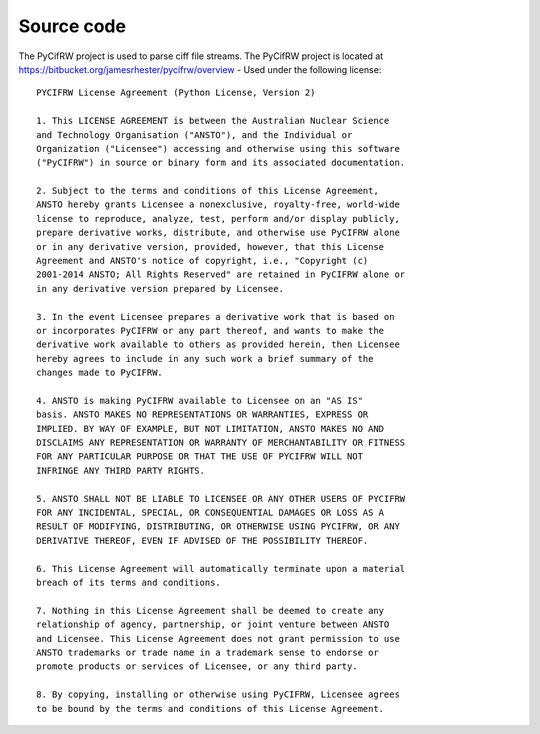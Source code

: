 Source code
-----------

The PyCifRW project is used to parse ciff file streams. The PyCifRW project is located at
https://bitbucket.org/jamesrhester/pycifrw/overview - Used under the following license::

    PYCIFRW License Agreement (Python License, Version 2)

    1. This LICENSE AGREEMENT is between the Australian Nuclear Science
    and Technology Organisation ("ANSTO"), and the Individual or
    Organization ("Licensee") accessing and otherwise using this software
    ("PyCIFRW") in source or binary form and its associated documentation.
    
    2. Subject to the terms and conditions of this License Agreement,
    ANSTO hereby grants Licensee a nonexclusive, royalty-free, world-wide
    license to reproduce, analyze, test, perform and/or display publicly,
    prepare derivative works, distribute, and otherwise use PyCIFRW alone
    or in any derivative version, provided, however, that this License
    Agreement and ANSTO's notice of copyright, i.e., "Copyright (c)
    2001-2014 ANSTO; All Rights Reserved" are retained in PyCIFRW alone or
    in any derivative version prepared by Licensee.
  
    3. In the event Licensee prepares a derivative work that is based on
    or incorporates PyCIFRW or any part thereof, and wants to make the
    derivative work available to others as provided herein, then Licensee
    hereby agrees to include in any such work a brief summary of the
    changes made to PyCIFRW.
    
    4. ANSTO is making PyCIFRW available to Licensee on an "AS IS"
    basis. ANSTO MAKES NO REPRESENTATIONS OR WARRANTIES, EXPRESS OR
    IMPLIED. BY WAY OF EXAMPLE, BUT NOT LIMITATION, ANSTO MAKES NO AND
    DISCLAIMS ANY REPRESENTATION OR WARRANTY OF MERCHANTABILITY OR FITNESS
    FOR ANY PARTICULAR PURPOSE OR THAT THE USE OF PYCIFRW WILL NOT
    INFRINGE ANY THIRD PARTY RIGHTS.
    
    5. ANSTO SHALL NOT BE LIABLE TO LICENSEE OR ANY OTHER USERS OF PYCIFRW
    FOR ANY INCIDENTAL, SPECIAL, OR CONSEQUENTIAL DAMAGES OR LOSS AS A
    RESULT OF MODIFYING, DISTRIBUTING, OR OTHERWISE USING PYCIFRW, OR ANY
    DERIVATIVE THEREOF, EVEN IF ADVISED OF THE POSSIBILITY THEREOF.
    
    6. This License Agreement will automatically terminate upon a material
    breach of its terms and conditions.
    
    7. Nothing in this License Agreement shall be deemed to create any
    relationship of agency, partnership, or joint venture between ANSTO
    and Licensee. This License Agreement does not grant permission to use
    ANSTO trademarks or trade name in a trademark sense to endorse or
    promote products or services of Licensee, or any third party.
    
    8. By copying, installing or otherwise using PyCIFRW, Licensee agrees
    to be bound by the terms and conditions of this License Agreement.
